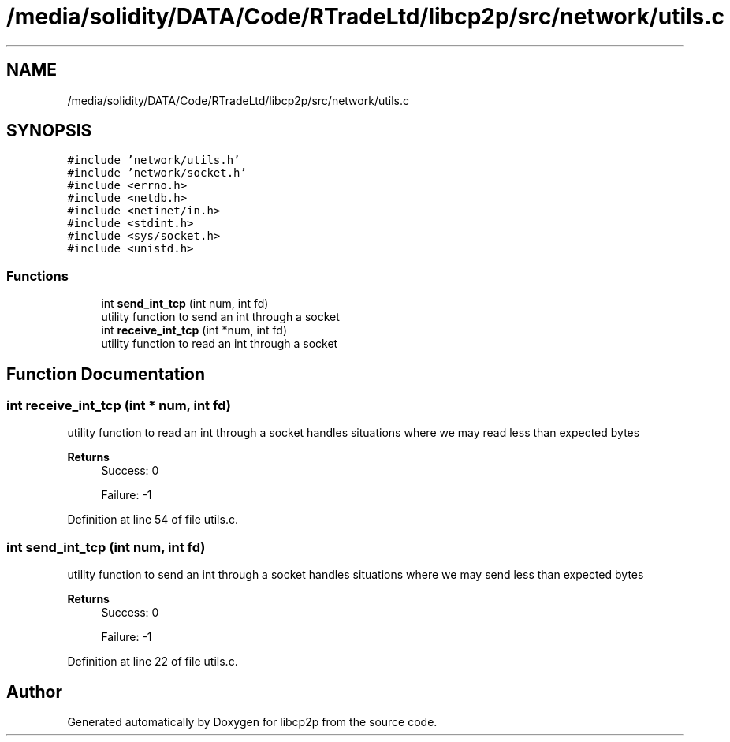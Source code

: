 .TH "/media/solidity/DATA/Code/RTradeLtd/libcp2p/src/network/utils.c" 3 "Thu Aug 6 2020" "libcp2p" \" -*- nroff -*-
.ad l
.nh
.SH NAME
/media/solidity/DATA/Code/RTradeLtd/libcp2p/src/network/utils.c
.SH SYNOPSIS
.br
.PP
\fC#include 'network/utils\&.h'\fP
.br
\fC#include 'network/socket\&.h'\fP
.br
\fC#include <errno\&.h>\fP
.br
\fC#include <netdb\&.h>\fP
.br
\fC#include <netinet/in\&.h>\fP
.br
\fC#include <stdint\&.h>\fP
.br
\fC#include <sys/socket\&.h>\fP
.br
\fC#include <unistd\&.h>\fP
.br

.SS "Functions"

.in +1c
.ti -1c
.RI "int \fBsend_int_tcp\fP (int num, int fd)"
.br
.RI "utility function to send an int through a socket "
.ti -1c
.RI "int \fBreceive_int_tcp\fP (int *num, int fd)"
.br
.RI "utility function to read an int through a socket "
.in -1c
.SH "Function Documentation"
.PP 
.SS "int receive_int_tcp (int * num, int fd)"

.PP
utility function to read an int through a socket handles situations where we may read less than expected bytes 
.PP
\fBReturns\fP
.RS 4
Success: 0 
.PP
Failure: -1 
.RE
.PP

.PP
Definition at line 54 of file utils\&.c\&.
.SS "int send_int_tcp (int num, int fd)"

.PP
utility function to send an int through a socket handles situations where we may send less than expected bytes 
.PP
\fBReturns\fP
.RS 4
Success: 0 
.PP
Failure: -1 
.RE
.PP

.PP
Definition at line 22 of file utils\&.c\&.
.SH "Author"
.PP 
Generated automatically by Doxygen for libcp2p from the source code\&.

